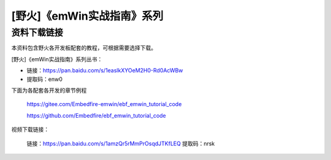 

[野火]《emWin实战指南》系列
===========================

资料下载链接
------------

本资料包含野火各开发板配套的教程，可根据需要选择下载。

[野火]《emWin实战指南》系列丛书：

-  链接：https://pan.baidu.com/s/1easlkXYOeM2H0-Rd0AcWBw
-  提取码：enw0



下面为各配套各开发的章节例程

 https://gitee.com/Embedfire-emwin/ebf_emwin_tutorial_code  

 https://github.com/Embedfire/ebf_emwin_tutorial_code


视频下载链接：

 链接：https://pan.baidu.com/s/1amzQr5rMmPrOsqdJTKfLEQ 
 提取码：nrsk 
